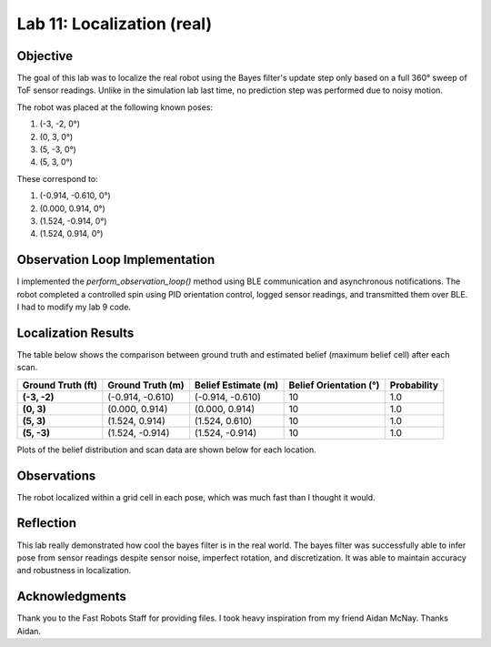Lab 11: Localization (real)
===============================

Objective
---------

The goal of this lab was to localize the real robot using the Bayes filter's update step only based on a full 360° sweep of ToF sensor readings.
Unlike in the simulation lab last time, no prediction step was performed due to noisy motion.

The robot was placed at the following known poses:

1. (-3, -2, 0°)
2. (0, 3, 0°)
3. (5, -3, 0°)
4. (5, 3, 0°)

These correspond to:

1. (-0.914, -0.610, 0°)
2. (0.000,  0.914, 0°)
3. (1.524, -0.914, 0°)
4. (1.524,  0.914, 0°)

Observation Loop Implementation
-------------------------------

I implemented the `perform_observation_loop()` method using BLE communication and asynchronous notifications. 
The robot completed a controlled spin using PID orientation control, logged sensor readings, and transmitted them over BLE. I had to modify my lab 9 code.


Localization Results
--------------------

The table below shows the comparison between ground truth and estimated belief (maximum belief cell) after each scan.

.. list-table::
   :header-rows: 1
   :stub-columns: 1

   * - Ground Truth (ft)
     - Ground Truth (m)
     - Belief Estimate (m)
     - Belief Orientation (°)
     - Probability
   * - (-3, -2)
     - (-0.914, -0.610)
     - (-0.914, -0.610)
     - 10
     - 1.0
   * - (0, 3)
     - (0.000, 0.914)
     - (0.000, 0.914)
     - 10
     - 1.0
   * - (5, 3)
     - (1.524, 0.914)
     - (1.524, 0.610)
     - 10
     - 1.0
   * - (5, -3)
     - (1.524, -0.914)
     - (1.524, -0.914)
     - 10
     - 1.0

Plots of the belief distribution and scan data are shown below for each location.

.. image:: imgs/l11_1_plot.png
   :width: 70%
   :align: center

.. image:: imgs/l11_2_plot.png
   :width: 70%
   :align: center

.. image:: imgs/l11_3_plot.png
   :width: 70%
   :align: center

.. image:: imgs/l11_4_plot.png
   :width: 70%
   :align: center

Observations
------------

The robot localized within a grid cell in each pose, which was much fast than I thought it would. 

Reflection
----------

This lab really demonstrated how cool the bayes filter is in the real world. The bayes filter was successfully able to infer pose from sensor readings despite sensor noise, imperfect rotation, and discretization. 
It was able to maintain accuracy and robustness in localization.

Acknowledgments
---------------

Thank you to the Fast Robots Staff for providing files. I took heavy inspiration from my friend Aidan McNay. Thanks Aidan.


